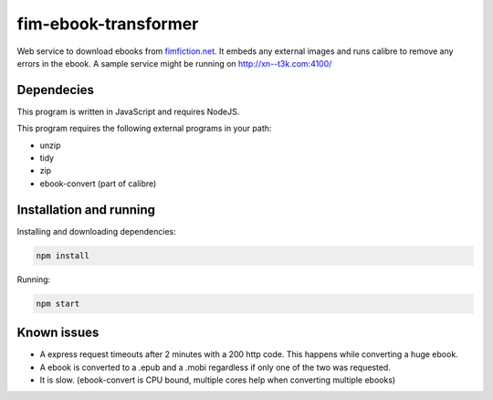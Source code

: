 fim-ebook-transformer
=======================

Web service to download ebooks from `fimfiction.net <https://www.fimfiction.net/>`_. It embeds any external images and runs calibre to remove any errors in the ebook. A sample service might be running on http://xn--t3k.com:4100/

Dependecies
------------

This program is written in JavaScript and requires NodeJS.

This program requires the following external programs in your path:

- unzip
- tidy
- zip
- ebook-convert (part of calibre)

Installation and running
------------

Installing and downloading dependencies:

.. code:: bash

    npm install

Running:

.. code:: bash

    npm start

Known issues
------------

- A express request timeouts after 2 minutes with a 200 http code. This happens while converting a huge ebook.
- A ebook is converted to a .epub and a .mobi regardless if only one of the two was requested.
- It is slow. (ebook-convert is CPU bound, multiple cores help when converting multiple ebooks)

